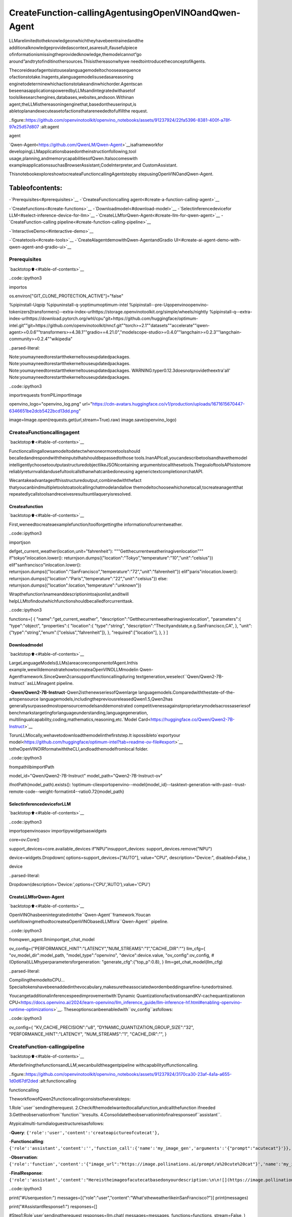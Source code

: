 CreateFunction-callingAgentusingOpenVINOandQwen-Agent
===========================================================

LLMarelimitedtotheknowledgeonwhichtheyhavebeentrainedandthe
additionalknowledgeprovidedascontext,asaresult,ifausefulpiece
ofinformationismissingtheprovidedknowledge,themodelcannot“go
around”andtrytofinditinothersources.Thisisthereasonwhywe
needtointroducetheconceptofAgents.

Thecoreideaofagentsistousealanguagemodeltochooseasequence
ofactionstotake.Inagents,alanguagemodelisusedasareasoning
enginetodeterminewhichactionstotakeandinwhichorder.Agentscan
beseenasapplicationspoweredbyLLMsandintegratedwithasetof
toolslikesearchengines,databases,websites,andsoon.Withinan
agent,theLLMisthereasoningenginethat,basedontheuserinput,is
abletoplanandexecuteasetofactionsthatareneededtofulfillthe
request.

..figure::https://github.com/openvinotoolkit/openvino_notebooks/assets/91237924/22fa5396-8381-400f-a78f-97e25d57d807
:alt:agent

agent

`Qwen-Agent<https://github.com/QwenLM/Qwen-Agent>`__isaframeworkfor
developingLLMapplicationsbasedontheinstructionfollowing,tool
usage,planning,andmemorycapabilitiesofQwen.Italsocomeswith
exampleapplicationssuchasBrowserAssistant,CodeInterpreter,and
CustomAssistant.

ThisnotebookexploreshowtocreateaFunctioncallingAgentstepby
stepusingOpenVINOandQwen-Agent.

Tableofcontents:
^^^^^^^^^^^^^^^^^^

-`Prerequisites<#prerequisites>`__
-`CreateaFunctioncalling
agent<#create-a-function-calling-agent>`__

-`Createfunctions<#create-functions>`__
-`Downloadmodel<#download-model>`__
-`Selectinferencedevicefor
LLM<#select-inference-device-for-llm>`__
-`CreateLLMforQwen-Agent<#create-llm-for-qwen-agent>`__
-`CreateFunction-calling
pipeline<#create-function-calling-pipeline>`__

-`InteractiveDemo<#interactive-demo>`__

-`Createtools<#create-tools>`__
-`CreateAIagentdemowithQwen-AgentandGradio
UI<#create-ai-agent-demo-with-qwen-agent-and-gradio-ui>`__

Prerequisites
-------------

`backtotop⬆️<#table-of-contents>`__

..code::ipython3

importos

os.environ["GIT_CLONE_PROTECTION_ACTIVE"]="false"

%pipinstall-Uqpip
%pipuninstall-q-yoptimumoptimum-intel
%pipinstall--pre-Uqopenvinoopenvino-tokenizers[transformers]--extra-index-urlhttps://storage.openvinotoolkit.org/simple/wheels/nightly
%pipinstall-q--extra-index-urlhttps://download.pytorch.org/whl/cpu\
"git+https://github.com/huggingface/optimum-intel.git"\
"git+https://github.com/openvinotoolkit/nncf.git"\
"torch>=2.1"\
"datasets"\
"accelerate"\
"qwen-agent>=0.0.6""transformers>=4.38.1""gradio==4.21.0","modelscope-studio>=0.4.0""langchain>=0.2.3""langchain-community>=0.2.4""wikipedia"


..parsed-literal::

Note:youmayneedtorestartthekerneltouseupdatedpackages.
Note:youmayneedtorestartthekerneltouseupdatedpackages.
Note:youmayneedtorestartthekerneltouseupdatedpackages.
WARNING:typer0.12.3doesnotprovidetheextra'all'
Note:youmayneedtorestartthekerneltouseupdatedpackages.


..code::ipython3

importrequests
fromPILimportImage

openvino_logo="openvino_log.png"
url="https://cdn-avatars.huggingface.co/v1/production/uploads/1671615670447-6346651be2dcb5422bcd13dd.png"

image=Image.open(requests.get(url,stream=True).raw)
image.save(openvino_logo)

CreateaFunctioncallingagent
-------------------------------

`backtotop⬆️<#table-of-contents>`__

Functioncallingallowsamodeltodetectwhenoneormoretoolsshould
becalledandrespondwiththeinputsthatshouldbepassedtothose
tools.InanAPIcall,youcandescribetoolsandhavethemodel
intelligentlychoosetooutputastructuredobjectlikeJSONcontaining
argumentstocallthesetools.ThegoaloftoolsAPIsistomore
reliablyreturnvalidandusefultoolcallsthanwhatcanbedoneusing
agenerictextcompletionorchatAPI.

Wecantakeadvantageofthisstructuredoutput,combinedwiththefact
thatyoucanbindmultipletoolstoatoolcallingchatmodelandallow
themodeltochoosewhichonetocall,tocreateanagentthat
repeatedlycallstoolsandreceivesresultsuntilaqueryisresolved.

Createafunction
~~~~~~~~~~~~~~~~~

`backtotop⬆️<#table-of-contents>`__

First,weneedtocreateaexamplefunction/toolforgettingthe
informationofcurrentweather.

..code::ipython3

importjson


defget_current_weather(location,unit="fahrenheit"):
"""Getthecurrentweatherinagivenlocation"""
if"tokyo"inlocation.lower():
returnjson.dumps({"location":"Tokyo","temperature":"10","unit":"celsius"})
elif"sanfrancisco"inlocation.lower():
returnjson.dumps({"location":"SanFrancisco","temperature":"72","unit":"fahrenheit"})
elif"paris"inlocation.lower():
returnjson.dumps({"location":"Paris","temperature":"22","unit":"celsius"})
else:
returnjson.dumps({"location":location,"temperature":"unknown"})

Wrapthefunction’snameanddescriptionintoajsonlist,anditwill
helpLLMtofindoutwhichfunctionshouldbecalledforcurrenttask.

..code::ipython3

functions=[
{
"name":"get_current_weather",
"description":"Getthecurrentweatherinagivenlocation",
"parameters":{
"type":"object",
"properties":{
"location":{
"type":"string",
"description":"Thecityandstate,e.g.SanFrancisco,CA",
},
"unit":{"type":"string","enum":["celsius","fahrenheit"]},
},
"required":["location"],
},
}
]

Downloadmodel
~~~~~~~~~~~~~~

`backtotop⬆️<#table-of-contents>`__

LargeLanguageModels(LLMs)areacorecomponentofAgent.Inthis
example,wewilldemonstratehowtocreateaOpenVINOLLMmodelin
Qwen-Agentframework.SinceQwen2cansupportfunctioncallingduring
textgeneration,weselect``Qwen/Qwen2-7B-Instruct``asLLMinagent
pipeline.

-**Qwen/Qwen2-7B-Instruct**-Qwen2isthenewseriesofQwenlarge
languagemodels.Comparedwiththestate-of-the-artopensource
languagemodels,includingthepreviousreleasedQwen1.5,Qwen2has
generallysurpassedmostopensourcemodelsanddemonstrated
competitivenessagainstproprietarymodelsacrossaseriesof
benchmarkstargetingforlanguageunderstanding,languagegeneration,
multilingualcapability,coding,mathematics,reasoning,etc.`Model
Card<https://huggingface.co/Qwen/Qwen2-7B-Instruct>`__

TorunLLMlocally,wehavetodownloadthemodelinthefirststep.It
ispossibleto`exportyour
model<https://github.com/huggingface/optimum-intel?tab=readme-ov-file#export>`__
totheOpenVINOIRformatwiththeCLI,andloadthemodelfromlocal
folder.

..code::ipython3

frompathlibimportPath

model_id="Qwen/Qwen2-7B-Instruct"
model_path="Qwen2-7B-Instruct-ov"

ifnotPath(model_path).exists():
!optimum-cliexportopenvino--model{model_id}--tasktext-generation-with-past--trust-remote-code--weight-formatint4--ratio0.72{model_path}

SelectinferencedeviceforLLM
~~~~~~~~~~~~~~~~~~~~~~~~~~~~~~~

`backtotop⬆️<#table-of-contents>`__

..code::ipython3

importopenvinoasov
importipywidgetsaswidgets

core=ov.Core()

support_devices=core.available_devices
if"NPU"insupport_devices:
support_devices.remove("NPU")

device=widgets.Dropdown(
options=support_devices+["AUTO"],
value="CPU",
description="Device:",
disabled=False,
)

device




..parsed-literal::

Dropdown(description='Device:',options=('CPU','AUTO'),value='CPU')



CreateLLMforQwen-Agent
~~~~~~~~~~~~~~~~~~~~~~~~~

`backtotop⬆️<#table-of-contents>`__

OpenVINOhasbeenintegratedintothe``Qwen-Agent``framework.Youcan
usefollowingmethodtocreateaOpenVINObasedLLMfora``Qwen-Agent``
pipeline.

..code::ipython3

fromqwen_agent.llmimportget_chat_model

ov_config={"PERFORMANCE_HINT":"LATENCY","NUM_STREAMS":"1","CACHE_DIR":""}
llm_cfg={
"ov_model_dir":model_path,
"model_type":"openvino",
"device":device.value,
"ov_config":ov_config,
#(Optional)LLMhyperparametersforgeneration:
"generate_cfg":{"top_p":0.8},
}
llm=get_chat_model(llm_cfg)


..parsed-literal::

CompilingthemodeltoCPU...
Specialtokenshavebeenaddedinthevocabulary,makesuretheassociatedwordembeddingsarefine-tunedortrained.


Youcangetadditionalinferencespeedimprovementwith`Dynamic
QuantizationofactivationsandKV-cachequantizationon
CPU<https://docs.openvino.ai/2024/learn-openvino/llm_inference_guide/llm-inference-hf.html#enabling-openvino-runtime-optimizations>`__.
Theseoptionscanbeenabledwith``ov_config``asfollows:

..code::ipython3

ov_config={
"KV_CACHE_PRECISION":"u8",
"DYNAMIC_QUANTIZATION_GROUP_SIZE":"32",
"PERFORMANCE_HINT":"LATENCY",
"NUM_STREAMS":"1",
"CACHE_DIR":"",
}

CreateFunction-callingpipeline
--------------------------------

`backtotop⬆️<#table-of-contents>`__

AfterdefiningthefunctionsandLLM,wecanbuildtheagentpipeline
withcapabilityoffunctioncalling.

..figure::https://github.com/openvinotoolkit/openvino_notebooks/assets/91237924/3170ca30-23af-4a1a-a655-1d0d67df2ded
:alt:functioncalling

functioncalling

TheworkflowofQwen2functioncallingconsistsofseveralsteps:

1.Role``user``sendingtherequest.
2.Checkifthemodelwantedtocallafunction,andcallthefunction
ifneeded
3.Gettheobservationfrom``function``\’sresults.
4.Consolidatetheobservationintofinalresponseof``assistant``.

Atypicalmulti-turndialoguestructureisasfollows:

-**Query**:
``{'role':'user','content':'createapictureofcutecat'},``

-**Functioncalling**:
``{'role':'assistant','content':'','function_call':{'name':'my_image_gen','arguments':'{"prompt":"acutecat"}'}},``

-**Observation**:
``{'role':'function','content':'{"image_url":"https://image.pollinations.ai/prompt/a%20cute%20cat"}','name':'my_image_gen'}``

-**FinalResponse**:
``{'role':'assistant','content':"Hereistheimageofacutecatbasedonyourdescription:\n\n![](https://image.pollinations.ai/prompt/a%20cute%20cat)."}``

..code::ipython3

print("#Userquestion:")
messages=[{"role":"user","content":"What'stheweatherlikeinSanFrancisco?"}]
print(messages)

print("#AssistantResponse1:")
responses=[]

#Step1:Role`user`sendingtherequest
responses=llm.chat(
messages=messages,
functions=functions,
stream=False,
)
print(responses)

messages.extend(responses)

#Step2:checkifthemodelwantedtocallafunction,andcallthefunctionifneeded
last_response=messages[-1]
iflast_response.get("function_call",None):
available_functions={
"get_current_weather":get_current_weather,
}#onlyonefunctioninthisexample,butyoucanhavemultiple
function_name=last_response["function_call"]["name"]
function_to_call=available_functions[function_name]
function_args=json.loads(last_response["function_call"]["arguments"])
function_response=function_to_call(
location=function_args.get("location"),
)
print("#FunctionResponse:")
print(function_response)

#Step3:Gettheobservationfrom`function`'sresults
messages.append(
{
"role":"function",
"name":function_name,
"content":function_response,
}
)

print("#AssistantResponse2:")
#Step4:Consolidatetheobservationfromfunctionintofinalresponse
responses=llm.chat(
messages=messages,
functions=functions,
stream=False,
)
print(responses)


..parsed-literal::

#Userquestion:
[{'role':'user','content':"What'stheweatherlikeinSanFrancisco?"}]
#AssistantResponse1:
[{'role':'assistant','content':'','function_call':{'name':'get_current_weather','arguments':'{"location":"SanFrancisco,CA"}'}}]
#FunctionResponse:
{"location":"SanFrancisco","temperature":"72","unit":"fahrenheit"}
#AssistantResponse2:
[{'role':'assistant','content':'ThecurrentweatherinSanFranciscois72degreesFahrenheit.'}]


InteractiveDemo
----------------

`backtotop⬆️<#table-of-contents>`__

Let’screateainteractiveagentusing
`Gradio<https://www.gradio.app/>`__.

Createtools
~~~~~~~~~~~~

`backtotop⬆️<#table-of-contents>`__

Qwen-Agentprovidesamechanismfor`registering
tools<https://github.com/QwenLM/Qwen-Agent/blob/main/docs/tool.md>`__.
Forexample,toregisteryourownimagegenerationtool:

-Specifythetool’sname,description,andparameters.Notethatthe
stringpassedto``@register_tool('my_image_gen')``isautomatically
addedasthe``.name``attributeoftheclassandwillserveasthe
uniqueidentifierforthetool.
-Implementthe``call(...)``function.

Inthisnotebook,wewillcreate3toolsasexamples:-
**image_generation**:AIpainting(imagegeneration)service,inputtext
description,andreturntheimageURLdrawnbasedontextinformation.-
**get_current_weather**:Getthecurrentweatherinagivencityname.-
**wikipedia**:AwrapperaroundWikipedia.Usefulforwhenyouneedto
answergeneralquestionsaboutpeople,places,companies,facts,
historicalevents,orothersubjects.

..code::ipython3

importurllib.parse
importjson5
importrequests
fromqwen_agent.tools.baseimportBaseTool,register_tool


@register_tool("image_generation")
classImageGeneration(BaseTool):
description="AIpainting(imagegeneration)service,inputtextdescription,andreturntheimageURLdrawnbasedontextinformation."
parameters=[{"name":"prompt","type":"string","description":"Detaileddescriptionofthedesiredimagecontent,inEnglish","required":True}]

defcall(self,params:str,**kwargs)->str:
prompt=json5.loads(params)["prompt"]
prompt=urllib.parse.quote(prompt)
returnjson5.dumps({"image_url":f"https://image.pollinations.ai/prompt/{prompt}"},ensure_ascii=False)


@register_tool("get_current_weather")
classGetCurrentWeather(BaseTool):
description="Getthecurrentweatherinagivencityname."
parameters=[{"name":"city_name","type":"string","description":"Thecityandstate,e.g.SanFrancisco,CA","required":True}]

defcall(self,params:str,**kwargs)->str:
#`params`aretheargumentsgeneratedbytheLLMagent.
city_name=json5.loads(params)["city_name"]
key_selection={
"current_condition":[
"temp_C",
"FeelsLikeC",
"humidity",
"weatherDesc",
"observation_time",
],
}
resp=requests.get(f"https://wttr.in/{city_name}?format=j1")
resp.raise_for_status()
resp=resp.json()
ret={k:{_v:resp[k][0][_v]for_vinv}fork,vinkey_selection.items()}
returnstr(ret)


@register_tool("wikipedia")
classWikipedia(BaseTool):
description="AwrapperaroundWikipedia.Usefulforwhenyouneedtoanswergeneralquestionsaboutpeople,places,companies,facts,historicalevents,orothersubjects."
parameters=[{"name":"query","type":"string","description":"Querytolookuponwikipedia","required":True}]

defcall(self,params:str,**kwargs)->str:
#`params`aretheargumentsgeneratedbytheLLMagent.
fromlangchain.toolsimportWikipediaQueryRun
fromlangchain_community.utilitiesimportWikipediaAPIWrapper

query=json5.loads(params)["query"]
wikipedia=WikipediaQueryRun(api_wrapper=WikipediaAPIWrapper(top_k_results=2,doc_content_chars_max=1000))
resutlt=wikipedia.run(query)
returnstr(resutlt)

..code::ipython3

tools=["image_generation","get_current_weather","wikipedia"]

CreateAIagentdemowithQwen-AgentandGradioUI
~~~~~~~~~~~~~~~~~~~~~~~~~~~~~~~~~~~~~~~~~~~~~~~~~~

`backtotop⬆️<#table-of-contents>`__

TheAgentclassservesasahigher-levelinterfaceforQwen-Agent,where
anAgentobjectintegratestheinterfacesfortoolcallsandLLM(Large
LanguageModel).TheAgentreceivesalistofmessagesasinputand
producesageneratorthatyieldsalistofmessages,effectively
providingastreamofoutputmessages.

Qwen-AgentoffersagenericAgentclass:the``Assistant``class,which,
whendirectlyinstantiated,canhandlethemajorityofSingle-Agent
tasks.Features:

-Itsupportsrole-playing.
-Itprovidesautomaticplanningandtoolcallsabilities.
-RAG(Retrieval-AugmentedGeneration):Itacceptsdocumentsinput,and
canuseanintegratedRAGstrategytoparsethedocuments.

..code::ipython3

fromqwen_agent.agentsimportAssistant
fromqwen_agent.guiimportWebUI

bot=Assistant(llm=llm_cfg,function_list=tools,name="OpenVINOAgent")


..parsed-literal::

CompilingthemodeltoCPU...
Specialtokenshavebeenaddedinthevocabulary,makesuretheassociatedwordembeddingsarefine-tunedortrained.


..code::ipython3

fromtypingimportList
fromqwen_agent.llm.schemaimportCONTENT,ROLE,USER,Message
fromqwen_agent.gui.utilsimportconvert_history_to_chatbot
fromqwen_agent.gui.gradioimportgr,mgr


classOpenVINOUI(WebUI):
defrequest_cancel(self):
self.agent_list[0].llm.ov_model.request.cancel()

defclear_history(self):
return[]

defadd_text(self,_input,_chatbot,_history):
_history.append(
{
ROLE:USER,
CONTENT:[{"text":_input}],
}
)
_chatbot.append([_input,None])
yieldgr.update(interactive=False,value=None),_chatbot,_history

defrun(
self,
messages:List[Message]=None,
share:bool=False,
server_name:str=None,
server_port:int=None,
**kwargs,
):
self.run_kwargs=kwargs

withgr.Blocks(
theme=gr.themes.Soft(),
css=".disclaimer{font-variant-caps:all-small-caps;}",
)asself.demo:
gr.Markdown("""<h1><center>OpenVINOQwenAgent</center></h1>""")
history=gr.State([])

withgr.Row():
withgr.Column(scale=4):
chatbot=mgr.Chatbot(
value=convert_history_to_chatbot(messages=messages),
avatar_images=[
self.user_config,
self.agent_config_list,
],
height=900,
avatar_image_width=80,
flushing=False,
show_copy_button=True,
)
withgr.Column():
input=gr.Textbox(
label="ChatMessageBox",
placeholder="ChatMessageBox",
show_label=False,
container=False,
)
withgr.Column():
withgr.Row():
submit=gr.Button("Submit",variant="primary")
stop=gr.Button("Stop")
clear=gr.Button("Clear")
withgr.Column(scale=1):
agent_interactive=self.agent_list[0]
capabilities=[keyforkeyinagent_interactive.function_map.keys()]
gr.CheckboxGroup(
label="Tools",
value=capabilities,
choices=capabilities,
interactive=False,
)
withgr.Row():
gr.Examples(self.prompt_suggestions,inputs=[input],label="Clickonanyexampleandpressthe'Submit'button")

input_promise=submit.click(
fn=self.add_text,
inputs=[input,chatbot,history],
outputs=[input,chatbot,history],
queue=False,
)
input_promise=input_promise.then(
self.agent_run,
[chatbot,history],
[chatbot,history],
)
input_promise.then(self.flushed,None,[input])
stop.click(
fn=self.request_cancel,
inputs=None,
outputs=None,
cancels=[input_promise],
queue=False,
)
clear.click(lambda:None,None,chatbot,queue=False).then(self.clear_history,None,history)

self.demo.load(None)

self.demo.launch(share=share,server_name=server_name,server_port=server_port)


chatbot_config={
"prompt.suggestions":[
"BasedoncurrentweatherinLondon,showmeapictureofBigBen",
"WhatisOpenVINO?",
"Createanimageofpinkcat",
"WhatistheweatherlikeinNewYorknow?",
"HowmanypeopleliveinCanada?",
],
"agent.avatar":openvino_logo,
"input.placeholder":"Pleaseinputyourrequesthere",
}

demo=OpenVINOUI(
bot,
chatbot_config=chatbot_config,
)

#ifyouarelaunchingremotely,specifyserver_nameandserver_port
#demo.run(server_name='yourservername',server_port='serverportinint')
try:
demo.run()
exceptException:
demo.run(share=True)

..code::ipython3

#demo.demo.close()

